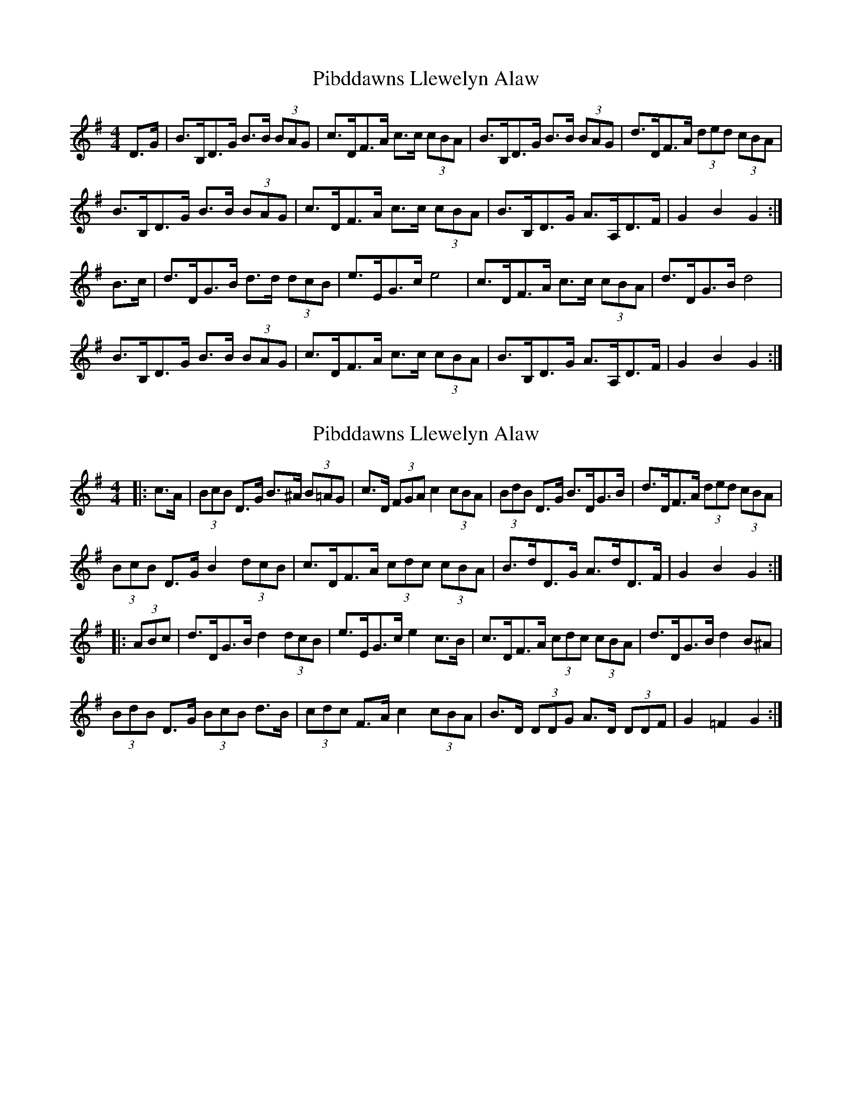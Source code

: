 X: 1
T: Pibddawns Llewelyn Alaw
Z: Abram 
S: https://thesession.org/tunes/14475#setting26629
R: hornpipe
M: 4/4
L: 1/8
K: Gmaj
D>G|B>B,D>G B>B (3BAG|c>DF>A c>c (3cBA|B>B,D>G B>B (3BAG|d>DF>A (3ded (3cBA|
B>B,D>G B>B (3BAG|c>DF>A c>c (3cBA|B>B,D>G A>A,D>F|G2B2G2:|
B>c|d>DG>B d>d (3dcB|e>EG>ce4|c>DF>A c>c (3cBA|d>DG>Bd4|
B>B,D>G B>B (3BAG|c>DF>A c>c (3cBA|B>B,D>G A>A,D>F|G2B2G2:|
X: 2
T: Pibddawns Llewelyn Alaw
Z: ceolachan
S: https://thesession.org/tunes/14475#setting26632
R: hornpipe
M: 4/4
L: 1/8
K: Gmaj
|: c>A |(3BcB D>G B>^A (3B=AG | c>D (3FGA c2 (3cBA | (3BdB D>G B>DG>B | d>DF>A (3ded (3cBA |
(3BcB D>G B2 (3dcB | c>DF>A (3cdc (3cBA | B>dD>G A>dD>F | G2 B2 G2 :|
|: (3ABc |d>DG>B d2 (3dcB | e>EG>c e2 c>B | c>DF>A (3cdc (3cBA | d>DG>B d2 B^A |
(3BdB D>G (3BcB d>B | (3cdc F>A c2 (3cBA | B>D (3DDG A>D (3DDF | G2 =F2 G2 :|
